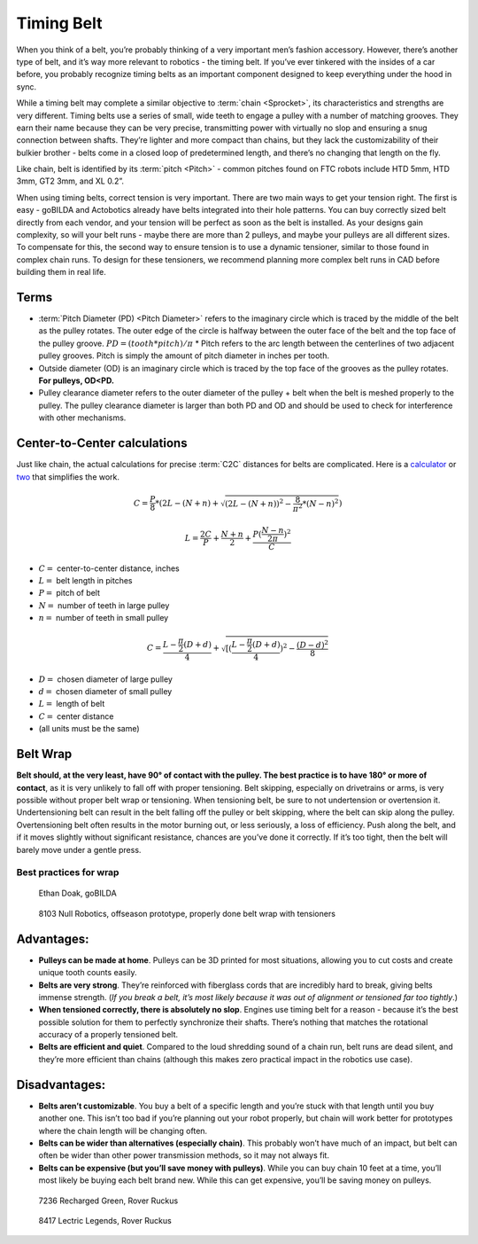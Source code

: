Timing Belt
===========

When you think of a belt, you’re probably thinking of a very important men’s fashion accessory. However, there’s another type of belt, and it’s way more relevant to robotics - the timing belt. If you’ve ever tinkered with the insides of a car before, you probably recognize timing belts as an important component designed to keep everything under the hood in sync.

While a timing belt may complete a similar objective to :term:`chain <Sprocket>`, its characteristics and strengths are very different. Timing belts use a series of small, wide teeth to engage a pulley with a number of matching grooves. They earn their name because they can be very precise, transmitting power with virtually no slop and ensuring a snug connection between shafts. They’re lighter and more compact than chains, but they lack the customizability of their bulkier brother - belts come in a closed loop of predetermined length, and there’s no changing that length on the fly.

Like chain, belt is identified by its :term:`pitch <Pitch>` - common pitches found on FTC robots include HTD 5mm, HTD 3mm, GT2 3mm, and XL 0.2”.

When using timing belts, correct tension is very important. There are two main ways to get your tension right. The first is easy - goBILDA and Actobotics already have belts integrated into their hole patterns. You can buy correctly sized belt directly from each vendor, and your tension will be perfect as soon as the belt is installed. As your designs gain complexity, so will your belt runs - maybe there are more than 2 pulleys, and maybe your pulleys are all different sizes. To compensate for this, the second way to ensure tension is to use a dynamic tensioner, similar to those found in complex chain runs. To design for these tensioners, we recommend planning more complex belt runs in CAD before building them in real life.

Terms
-----

- :term:`Pitch Diameter (PD) <Pitch Diameter>` refers to the imaginary circle which is traced by the middle of the belt as the pulley rotates. The outer edge of the circle is halfway between the outer face of the belt and the top face of the pulley groove. :math:`PD = (tooth * pitch)/\pi` * Pitch refers to the arc length between the centerlines of two adjacent pulley grooves. Pitch is simply the amount of pitch diameter in inches per tooth.
- Outside diameter (OD) is an imaginary circle which is traced by the top face of the grooves as the pulley rotates. **For pulleys, OD<PD.**
- Pulley clearance diameter refers to the outer diameter of the pulley + belt when the belt is meshed properly to the pulley. The pulley clearance diameter is larger than both PD and OD and should be used to check for interference with other mechanisms.

Center-to-Center calculations
-----------------------------

Just like chain, the actual calculations for precise :term:`C2C` distances for belts are complicated. Here is a `calculator <https://www.engineersedge.com/calculators/Pulley_Center_Distance/toothed_pulley_center_distance_calculator_12900.htm>`_ or `two <https://www.sudenga.com/practical-applications/figuring-belt-lengths-and-distance-between-pulleys>`_ that simplifies the work.

.. math::

   C=\frac{P}{8}*(2L-(N+n)+\sqrt{(2L-(N+n))^2-\frac{8}{\pi^2}*(N-n)^2})

   L=\frac{2C}{P}+\frac{N+n}{2}+\frac{P(\frac{N-n}{2\pi})^2}{C}

- :math:`C=` center-to-center distance, inches

- :math:`L=` belt length in pitches

- :math:`P=` pitch of belt

- :math:`N=` number of teeth in large pulley

- :math:`n=` number of teeth in small pulley

.. math:: C=\frac{L-\frac{\pi}{2}(D+d)}{4}+\sqrt{[(\frac{L-\frac{\pi}{2}(D+d)}{4})^2-\frac{(D-d)^2}{8}}

- :math:`D=` chosen diameter of large pulley

- :math:`d=` chosen diameter of small pulley

- :math:`L=` length of belt

- :math:`C=` center distance

- (all units must be the same)

Belt Wrap
---------

**Belt should, at the very least, have 90° of contact with the pulley. The best practice is to have 180° or more of contact**, as it is very unlikely to fall off with proper tensioning. Belt skipping, especially on drivetrains or arms, is very possible without proper belt wrap or tensioning. When tensioning belt, be sure to not undertension or overtension it. Undertensioning belt can result in the belt falling off the pulley or belt skipping, where the belt can skip along the pulley. Overtensioning belt often results in the motor burning out, or less seriously, a loss of efficiency. Push along the belt, and if it moves slightly without significant resistance, chances are you’ve done it correctly. If it’s too tight, then the belt will barely move under a gentle press.

Best practices for wrap
^^^^^^^^^^^^^^^^^^^^^^^

.. figure:: images/belt/belt-wrap-1.png
   :alt: Properly done belt wrap without tensioners

   Ethan Doak, goBILDA

.. figure:: images/belt/8103-dt.png
   :alt: A drivetrain by 8103 using belt

   8103 Null Robotics, offseason prototype, properly done belt wrap with tensioners

Advantages:
-----------

- **Pulleys can be made at home**. Pulleys can be 3D printed for most situations, allowing you to cut costs and create unique tooth counts easily.
- **Belts are very strong**. They’re reinforced with fiberglass cords that are incredibly hard to break, giving belts immense strength. (*If you break a belt, it’s most likely because it was out of alignment or tensioned far too tightly*.)
- **When tensioned correctly, there is absolutely no slop**. Engines use timing belt for a reason - because it’s the best possible solution for them to perfectly synchronize their shafts. There’s nothing that matches the rotational accuracy of a properly tensioned belt.
- **Belts are efficient and quiet**. Compared to the loud shredding sound of a chain run, belt runs are dead silent, and they’re more efficient than chains (although this makes zero practical impact in the robotics use case).

Disadvantages:
--------------

- **Belts aren’t customizable**. You buy a belt of a specific length and you’re stuck with that length until you buy another one. This isn’t too bad if you’re planning out your robot properly, but chain will work better for prototypes where the chain length will be changing often.
- **Belts can be wider than alternatives (especially chain)**. This probably won’t have much of an impact, but belt can often be wider than other power transmission methods, so it may not always fit.
- **Belts can be expensive (but you’ll save money with pulleys)**. While you can buy chain 10 feet at a time, you’ll most likely be buying each belt brand new. While this can get expensive, you’ll be saving money on pulleys.

.. figure:: images/belt/belt-wrap-2.png
   :alt: Properly done belt wrap with tensioners

   7236 Recharged Green, Rover Ruckus

.. figure:: images/belt/8417-dt.png
   :alt: A drivetrain by 8417 using belt

   8417 Lectric Legends, Rover Ruckus
